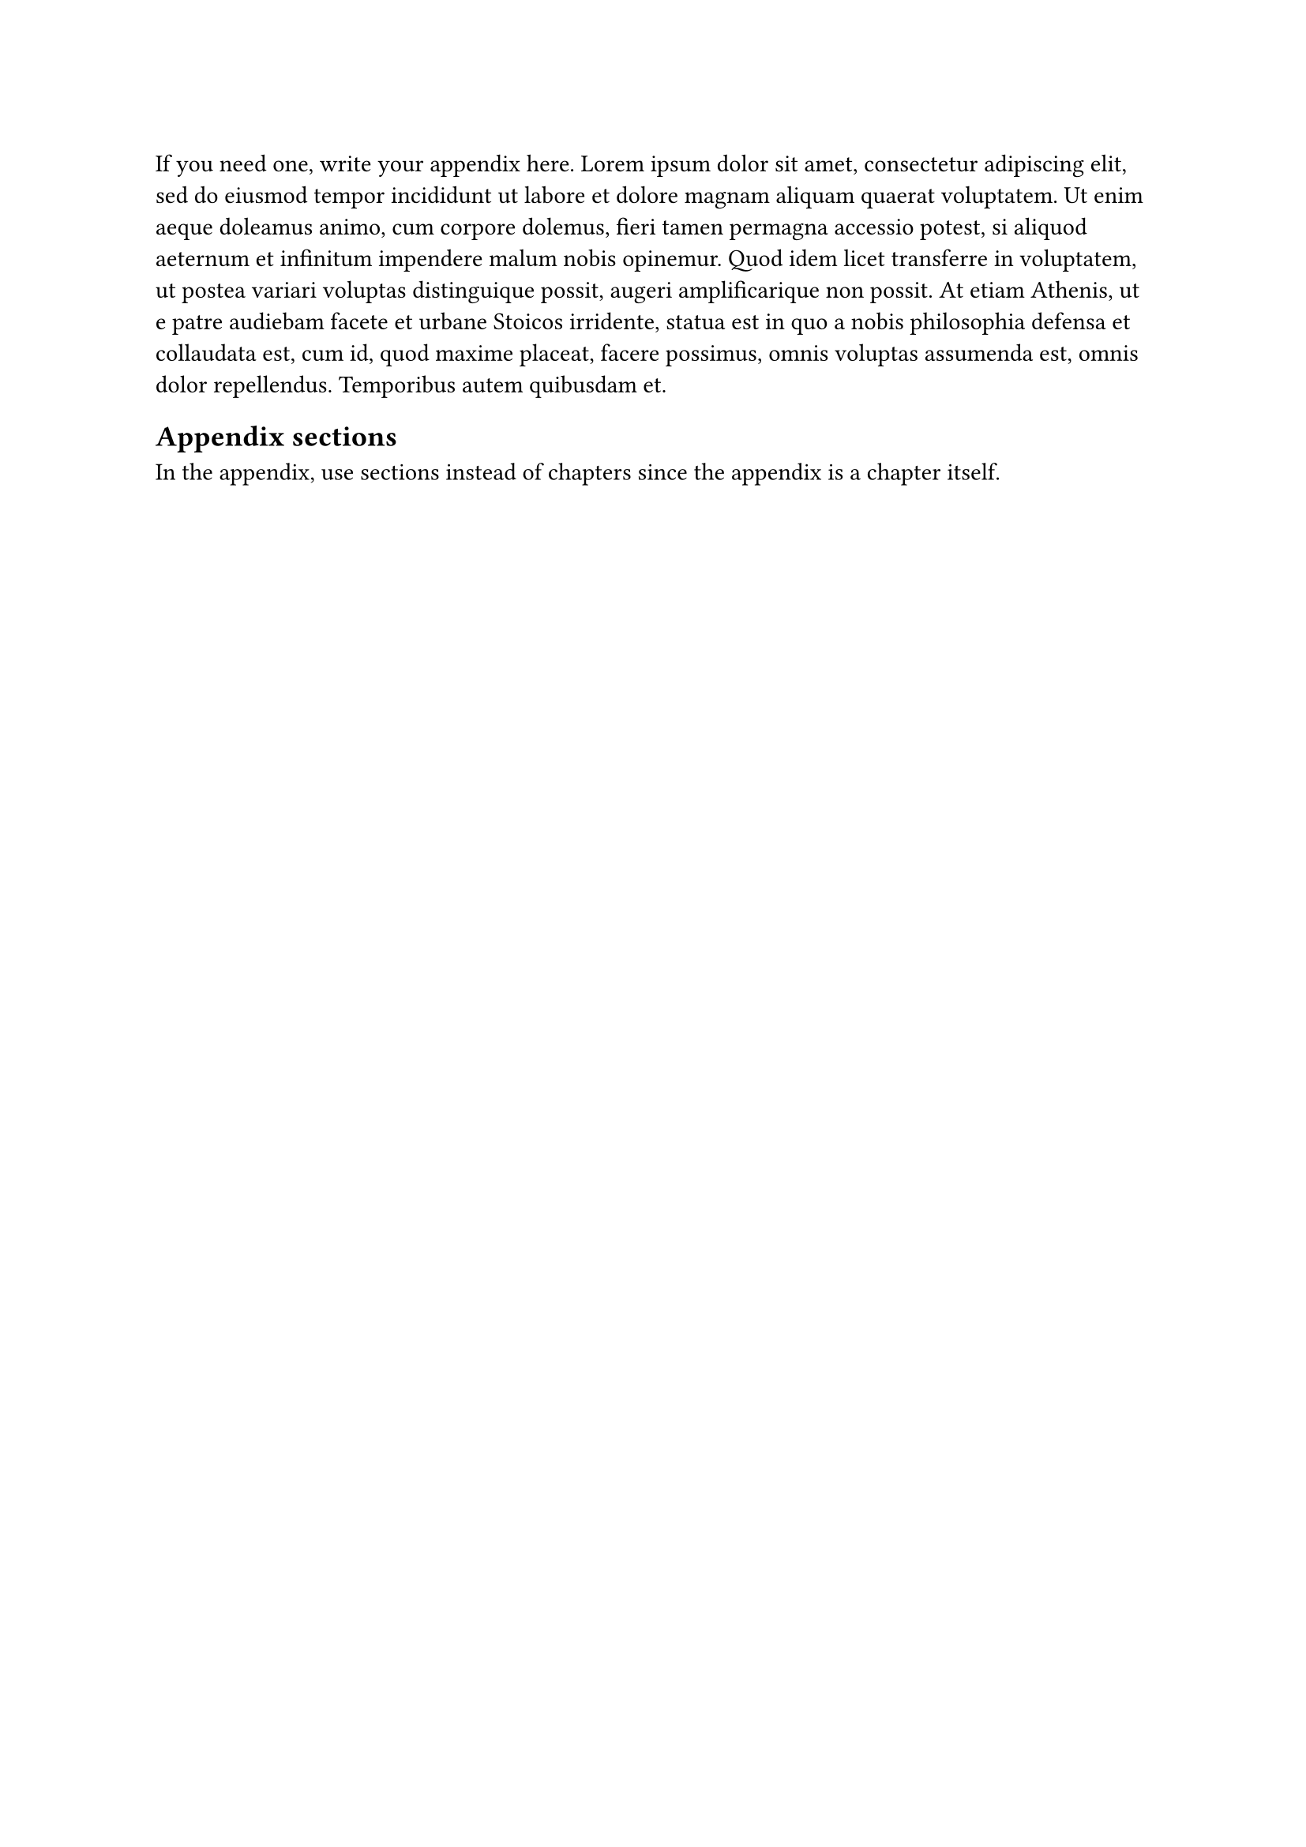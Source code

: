 If you need one, write your appendix here.
#lorem(100)

== Appendix sections
In the appendix, use sections instead of chapters since the appendix is a chapter itself.